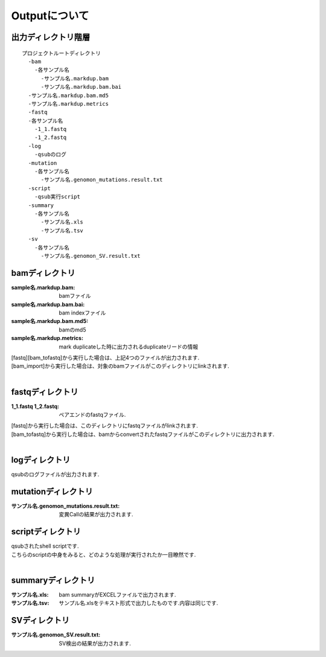 ========================================
Outputについて
========================================

出力ディレクトリ階層
---------------------
::

  プロジェクトルートディレクトリ
    -bam
      -各サンプル名
        -サンプル名.markdup.bam
        -サンプル名.markdup.bam.bai
    -サンプル名.markdup.bam.md5
    -サンプル名.markdup.metrics
    -fastq
    -各サンプル名
      -1_1.fastq
      -1_2.fastq
    -log
      -qsubのログ
    -mutation
      -各サンプル名
        -サンプル名.genomon_mutations.result.txt
    -script
      -qsub実行script
    -summary
      -各サンプル名
        -サンプル名.xls
        -サンプル名.tsv
    -sv 
      -各サンプル名
        -サンプル名.genomon_SV.result.txt
	
	
bamディレクトリ
---------------

:sample名.markdup.bam: bamファイル
:sample名.markdup.bam.bai: bam indexファイル
:sample名.markdup.bam.md5: bamのmd5
:sample名.markdup.metrics: mark duplicateした時に出力されるduplicateリードの情報

| [fastq][bam_tofastq]から実行した場合は、上記4つのファイルが出力されます.
| [bam_import]から実行した場合は、対象のbamファイルがこのディレクトリにlinkされます.
|

fastqディレクトリ
-----------------

:1_1.fastq 1_2.fastq: ペアエンドのfastqファイル.

| [fastq]から実行した場合は、このディレクトリにfastqファイルがlinkされます.
| [bam_tofastq]から実行した場合は、bamからconvertされたfastqファイルがこのディレクトリに出力されます.
|

logディレクトリ
---------------
  
| qsubのログファイルが出力されます.


mutationディレクトリ
--------------------

:サンプル名.genomon_mutations.result.txt: 変異Callの結果が出力されます.

scriptディレクトリ
------------------

| qsubされたshell scriptです.
| こちらのscriptの中身をみると、どのような処理が実行されたか一目瞭然です.
|

summaryディレクトリ
-------------------

:サンプル名.xls: bam summaryがEXCELファイルで出力されます.
:サンプル名.tsv: サンプル名.xlsをテキスト形式で出力したものです.内容は同じです.


SVディレクトリ
--------------

:サンプル名.genomon_SV.result.txt: SV検出の結果が出力されます.
